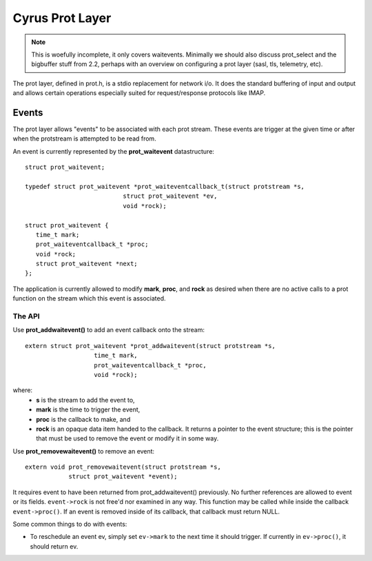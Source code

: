 .. _admin-protlayer:

================
Cyrus Prot Layer
================

.. note::

    This is woefully incomplete, it only covers waitevents. Minimally we should also discuss prot_select and the bigbuffer stuff from 2.2, perhaps with an overview on configuring a prot layer (sasl, tls, telemetry, etc).

The prot layer, defined in prot.h, is a stdio replacement for network i/o. It does the standard buffering of input and output and allows certain operations especially suited for request/response protocols like IMAP.

Events
======

The prot layer allows "events" to be associated with each prot stream. These events are trigger at the given time or after when the protstream is attempted to be read from.

An event is currently represented by the **prot_waitevent** datastructure::

    struct prot_waitevent;
     
    typedef struct prot_waitevent *prot_waiteventcallback_t(struct protstream *s,
                               struct prot_waitevent *ev,
                               void *rock);
     
    struct prot_waitevent {
       time_t mark;
       prot_waiteventcallback_t *proc;
       void *rock;
       struct prot_waitevent *next;
    };

The application is currently allowed to modify **mark**, **proc**, and **rock** as desired when there are no active calls to a prot function on the stream which this event is associated.

The API
-------

Use **prot_addwaitevent()** to add an event callback onto the stream::

    extern struct prot_waitevent *prot_addwaitevent(struct protstream *s,
                       time_t mark,
                       prot_waiteventcallback_t *proc,
                       void *rock);

where:
    * **s** is the stream to add the event to, 
    * **mark** is the time to trigger the event, 
    * **proc** is the callback to make, and 
    * **rock** is an opaque data item handed to the callback. It returns a pointer to the event structure; this is the pointer that must be used to remove the event or modify it in some way.

Use **prot_removewaitevent()** to remove an event::

    extern void prot_removewaitevent(struct protstream *s,
                struct prot_waitevent *event);

It requires event to have been returned from prot_addwaitevent() previously. No further references are allowed to event or its fields. ``event->rock`` is not free'd nor examined in any way. This function may be called while inside the callback ``event->proc()``. If an event is removed inside of its callback, that callback must return NULL.

Some common things to do with events:

* To reschedule an event ev, simply set ``ev->mark`` to the next time it should trigger. If currently in ``ev->proc()``, it should return ev.
